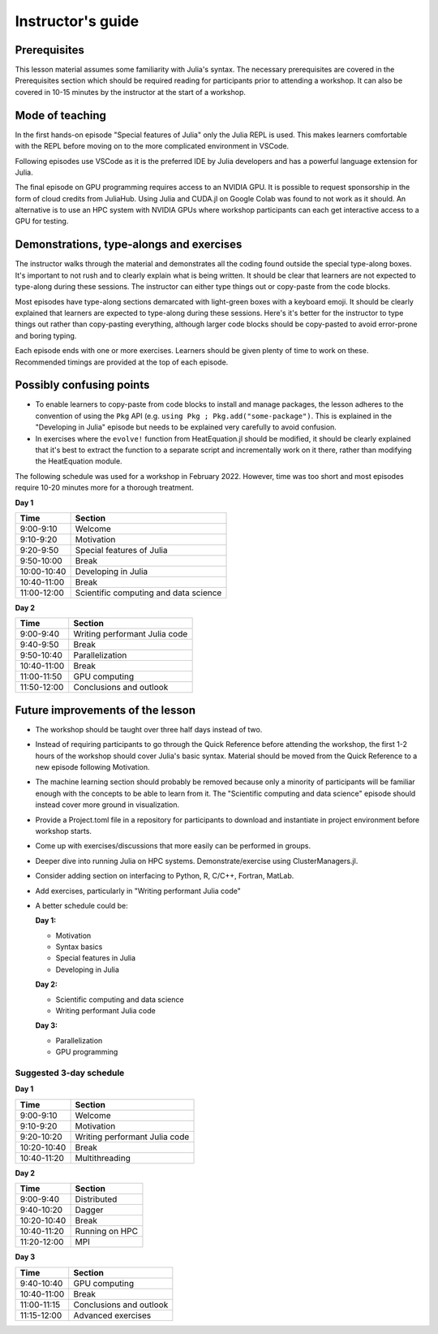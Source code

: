 Instructor's guide
==================

Prerequisites
-------------

This lesson material assumes some familiarity with Julia's syntax. The necessary 
prerequisites are covered in the Prerequisites section which should be required  
reading for participants prior to attending a workshop. It can also be covered in 
10-15 minutes by the instructor at the start of a workshop.


Mode of teaching
----------------

In the first hands-on episode "Special features of Julia" only the Julia REPL is used.
This makes learners comfortable with the REPL before moving on to the more complicated 
environment in VSCode.

Following episodes use VSCode as it is the preferred IDE by Julia developers and 
has a powerful language extension for Julia. 

The final episode on GPU programming requires access to an NVIDIA GPU. It is possible 
to request sponsorship in the form of cloud credits from JuliaHub. Using Julia 
and CUDA.jl on Google Colab was found to not work as it should. 
An alternative is to use an HPC system with NVIDIA GPUs where workshop participants 
can each get interactive access to a GPU for testing.

Demonstrations, type-alongs and exercises
-----------------------------------------

The instructor walks through the material and demonstrates all the coding found 
outside the special type-along boxes. It's important to not rush and to clearly 
explain what is being written. It should be clear that learners are not expected 
to type-along during these sessions. The instructor can either type things out or 
copy-paste from the code blocks.

Most episodes have type-along sections demarcated with light-green boxes with a keyboard 
emoji. It should be clearly explained that learners are expected to type-along during 
these sessions. Here's it's better for the instructor to type things out rather than 
copy-pasting everything, although larger code blocks should be copy-pasted to avoid 
error-prone and boring typing.

Each episode ends with one or more exercises. Learners should be given plenty of 
time to work on these. Recommended timings are provided at the top of each episode.


Possibly confusing points
-------------------------

- To enable learners to copy-paste from code blocks to install and manage packages, 
  the lesson adheres to the convention of using the ``Pkg`` API (e.g. 
  ``using Pkg ; Pkg.add("some-package")``. This is explained in the "Developing in Julia" episode 
  but needs to be explained very carefully to avoid confusion.
- In exercises where the ``evolve!`` function from HeatEquation.jl should be modified, it 
  should be clearly explained that it's best to extract the function to a separate script 
  and incrementally work on it there, rather than modifying the HeatEquation module.
   




The following schedule was used for a workshop in February 2022. 
However, time was too short and most episodes require 10-20 minutes more
for a thorough treatment.

**Day 1**

+-------------+--------------------------------------------+
| Time        | Section                                    |
+=============+============================================+
| 9:00-9:10   | Welcome                                    |
+-------------+--------------------------------------------+
| 9:10-9:20   | Motivation                                 |
+-------------+--------------------------------------------+
| 9:20-9:50   | Special features of Julia                  |
+-------------+--------------------------------------------+
| 9:50-10:00  | Break                                      |
+-------------+--------------------------------------------+
| 10:00-10:40 | Developing in Julia                        |
+-------------+--------------------------------------------+
| 10:40-11:00 | Break                                      |
+-------------+--------------------------------------------+
| 11:00-12:00 | Scientific computing and data science      |
+-------------+--------------------------------------------+

**Day 2**

+-------------+--------------------------------------------+
|  Time       | Section                                    | 
+=============+============================================+
| 9:00-9:40   | Writing performant Julia code              |
+-------------+--------------------------------------------+
| 9:40-9:50   | Break                                      |
+-------------+--------------------------------------------+
| 9:50-10:40  | Parallelization                            |
+-------------+--------------------------------------------+
| 10:40-11:00 | Break                                      |
+-------------+--------------------------------------------+
| 11:00-11:50 | GPU computing                              |
+-------------+--------------------------------------------+
| 11:50-12:00 | Conclusions and outlook                    |
+-------------+--------------------------------------------+


Future improvements of the lesson
---------------------------------

- The workshop should be taught over three half days instead of two. 
- Instead of requiring participants to go through the Quick Reference 
  before attending the workshop, the first 1-2 hours of the workshop 
  should cover Julia's basic syntax. Material should be moved from the Quick 
  Reference to a new episode following Motivation.
- The machine learning section should probably be removed because only 
  a minority of participants will be familiar enough with the concepts 
  to be able to learn from it. The "Scientific computing and data science" 
  episode should instead cover more ground in visualization.
- Provide a Project.toml file in a repository for participants to download 
  and instantiate in project environment before workshop starts.
- Come up with exercises/discussions that more easily can be performed in groups.
- Deeper dive into running Julia on HPC systems. Demonstrate/exercise using ClusterManagers.jl.
- Consider adding section on interfacing to Python, R, C/C++, Fortran, MatLab.
- Add exercises, particularly in "Writing performant Julia code"
- A better schedule could be:  
 
  **Day 1:** 

  - Motivation
  - Syntax basics 
  - Special features in Julia
  - Developing in Julia 

  **Day 2:**

  - Scientific computing and data science 
  - Writing performant Julia code
  
  **Day 3:**

  - Parallelization
  - GPU programming

Suggested 3-day schedule
~~~~~~~~~~~~~~~~~~~~~~~~

**Day 1**

+-------------+--------------------------------------------+
|  Time       | Section                                    | 
+=============+============================================+
| 9:00-9:10   | Welcome                                    | 
+-------------+--------------------------------------------+
| 9:10-9:20   | Motivation                                 | 
+-------------+--------------------------------------------+
| 9:20-10:20  | Writing performant Julia code              | 
+-------------+--------------------------------------------+
| 10:20-10:40 | Break                                      | 
+-------------+--------------------------------------------+
| 10:40-11:20 | Multithreading                             | 
+-------------+--------------------------------------------+

**Day 2**

+-------------+--------------------------------------------+
|  Time       | Section                                    | 
+=============+============================================+
| 9:00-9:40   | Distributed                                | 
+-------------+--------------------------------------------+
| 9:40-10:20  | Dagger                                     | 
+-------------+--------------------------------------------+
| 10:20-10:40 | Break                                      | 
+-------------+--------------------------------------------+
| 10:40-11:20 | Running on HPC                             |
+-------------+--------------------------------------------+
| 11:20-12:00 | MPI                                        | 
+-------------+--------------------------------------------+


**Day 3**

+-------------+--------------------------------------------+
|  Time       | Section                                    | 
+=============+============================================+
| 9:40-10:40  | GPU computing                              | 
+-------------+--------------------------------------------+
| 10:40-11:00 | Break                                      |
+-------------+--------------------------------------------+
| 11:00-11:15 | Conclusions and outlook                    | 
+-------------+--------------------------------------------+
| 11:15-12:00 | Advanced exercises                         | 
+-------------+--------------------------------------------+
